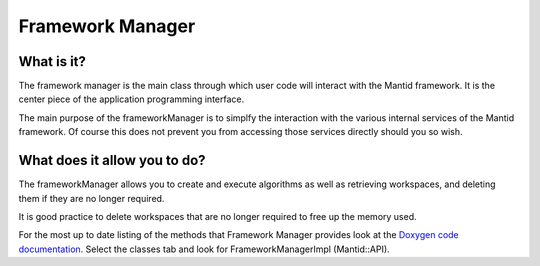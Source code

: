 .. _Framework Manager:

Framework Manager
=================

What is it?
-----------

The framework manager is the main class through which user code will
interact with the Mantid framework. It is the center piece of the
application programming interface.

The main purpose of the frameworkManager is to simplfy the interaction
with the various internal services of the Mantid framework. Of course
this does not prevent you from accessing those services directly should
you so wish.

What does it allow you to do?
-----------------------------

The frameworkManager allows you to create and execute algorithms as well
as retrieving workspaces, and deleting them if they are no longer
required.

It is good practice to delete workspaces that are no longer required to
free up the memory used.

For the most up to date listing of the methods that Framework Manager
provides look at the `Doxygen code
documentation <http://doxygen.mantidproject.org/>`__. Select the classes
tab and look for FrameworkManagerImpl (Mantid::API).



.. categories:: Concepts
